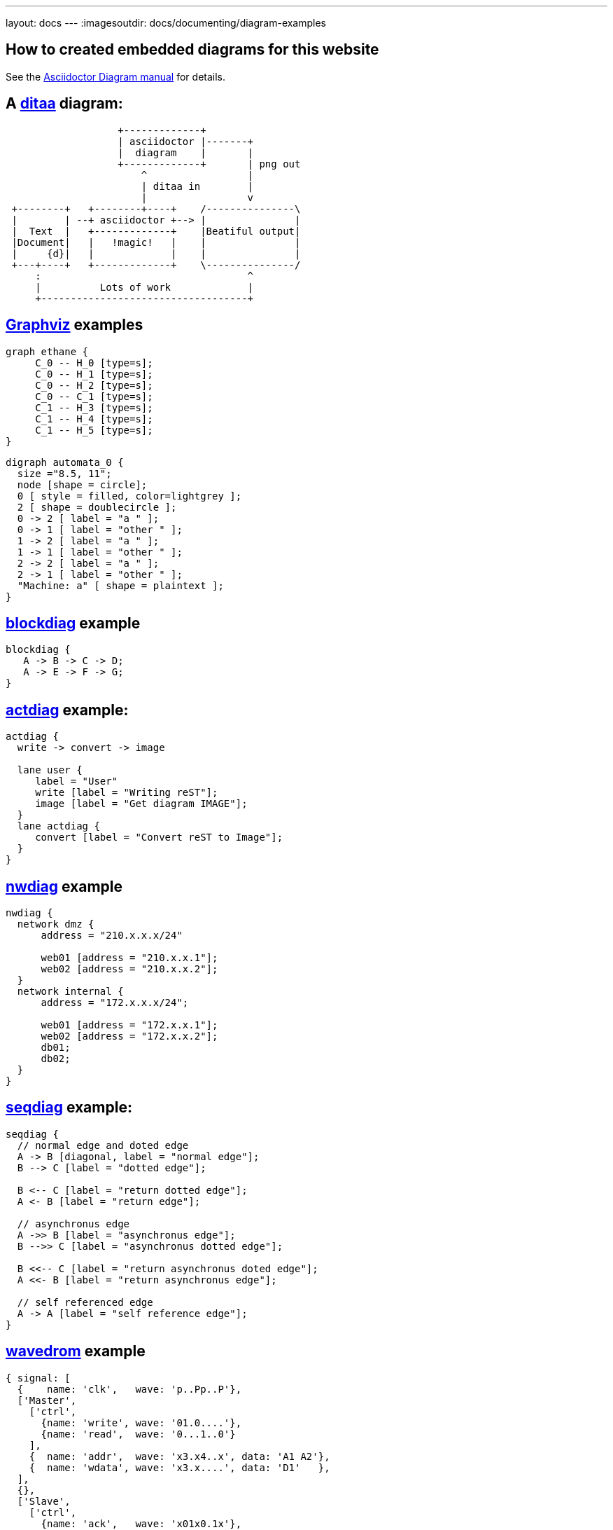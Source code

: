 ---
layout: docs
---
:imagesoutdir: docs/documenting/diagram-examples


== How to created embedded diagrams for this website



See the link:https://github.com/asciidoctor/asciidoctor-diagram[Asciidoctor Diagram manual] for details.


== A link:http://ditaa.sourceforge.net/[ditaa] diagram:

[ditaa, "ditaa-test"]
----
                   +-------------+
                   | asciidoctor |-------+
                   |  diagram    |       |
                   +-------------+       | png out
                       ^                 |
                       | ditaa in        |
                       |                 v
 +--------+   +--------+----+    /---------------\
 |        | --+ asciidoctor +--> |               |
 |  Text  |   +-------------+    |Beatiful output|
 |Document|   |   !magic!   |    |               |
 |     {d}|   |             |    |               |
 +---+----+   +-------------+    \---------------/
     :                                   ^
     |          Lots of work             |
     +-----------------------------------+
----

== link:http://www.graphviz.org/content/dot-language[Graphviz]  examples

[graphviz, "dot_example", "svg"]
----
graph ethane {
     C_0 -- H_0 [type=s];
     C_0 -- H_1 [type=s];
     C_0 -- H_2 [type=s];
     C_0 -- C_1 [type=s];
     C_1 -- H_3 [type=s];
     C_1 -- H_4 [type=s];
     C_1 -- H_5 [type=s];
}
----

["graphviz", "graphviz_example", "png"]
---------------------------------------------------------------------
digraph automata_0 {
  size ="8.5, 11";
  node [shape = circle];
  0 [ style = filled, color=lightgrey ];
  2 [ shape = doublecircle ];
  0 -> 2 [ label = "a " ];
  0 -> 1 [ label = "other " ];
  1 -> 2 [ label = "a " ];
  1 -> 1 [ label = "other " ];
  2 -> 2 [ label = "a " ];
  2 -> 1 [ label = "other " ];
  "Machine: a" [ shape = plaintext ];
}
---------------------------------------------------------------------

== http://blockdiag.com/en/blockdiag[blockdiag] example


[blockdiag, "blockdiag_example", "svg"]
----
blockdiag {
   A -> B -> C -> D;
   A -> E -> F -> G;
}
----

== link:http://blockdiag.com/en/actdiag/index.html[actdiag] example:

[actdiag, "actdiag_example"]
----
actdiag {
  write -> convert -> image

  lane user {
     label = "User"
     write [label = "Writing reST"];
     image [label = "Get diagram IMAGE"];
  }
  lane actdiag {
     convert [label = "Convert reST to Image"];
  }
}
----

== link:http://blockdiag.com/en/nwdiag/index.html[nwdiag] example

[nwdiag, "nwdiag_example"]
----
nwdiag {
  network dmz {
      address = "210.x.x.x/24"

      web01 [address = "210.x.x.1"];
      web02 [address = "210.x.x.2"];
  }
  network internal {
      address = "172.x.x.x/24";

      web01 [address = "172.x.x.1"];
      web02 [address = "172.x.x.2"];
      db01;
      db02;
  }
}
----

== link:http://blockdiag.com/en/seqdiag/index.html[seqdiag] example:

[seqdiag, "seqdiag_example"]
----
seqdiag {
  // normal edge and doted edge
  A -> B [diagonal, label = "normal edge"];
  B --> C [label = "dotted edge"];

  B <-- C [label = "return dotted edge"];
  A <- B [label = "return edge"];

  // asynchronus edge
  A ->> B [label = "asynchronus edge"];
  B -->> C [label = "asynchronus dotted edge"];

  B <<-- C [label = "return asynchronus doted edge"];
  A <<- B [label = "return asynchronus edge"];

  // self referenced edge
  A -> A [label = "self reference edge"];
}
----


== link:http://wavedrom.com/[wavedrom] example

["wavedrom",  "svg"]
---------------------------------------------------------------------
{ signal: [
  {    name: 'clk',   wave: 'p..Pp..P'},
  ['Master',
    ['ctrl',
      {name: 'write', wave: '01.0....'},
      {name: 'read',  wave: '0...1..0'}
    ],
    {  name: 'addr',  wave: 'x3.x4..x', data: 'A1 A2'},
    {  name: 'wdata', wave: 'x3.x....', data: 'D1'   },
  ],
  {},
  ['Slave',
    ['ctrl',
      {name: 'ack',   wave: 'x01x0.1x'},
    ],
    {  name: 'rdata', wave: 'x.....4x', data: 'Q2'},
  ]
]}
---------------------------------------------------------------------


== Highlighting sourcecode using link:http://pygments.org[pygments]

// still broken
:source-highlighter: pygments
:pygments-style: monokai

[source,python,linenums]
----
def foo(bar):
    pass    # a comment
----

